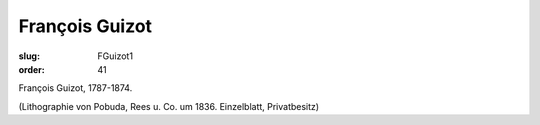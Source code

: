 François Guizot
===============

:slug: FGuizot1
:order: 41

François Guizot, 1787-1874.

.. class:: source

  (Lithographie von Pobuda, Rees u. Co. um 1836. Einzelblatt, Privatbesitz)
